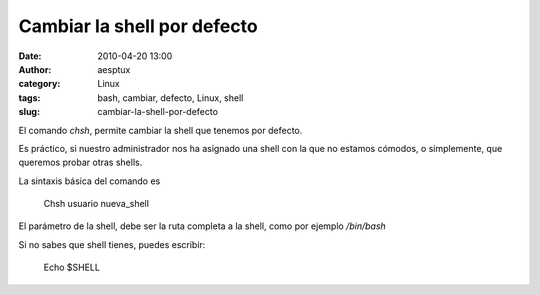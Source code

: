 Cambiar la shell por defecto
############################
:date: 2010-04-20 13:00
:author: aesptux
:category: Linux
:tags: bash, cambiar, defecto, Linux, shell
:slug: cambiar-la-shell-por-defecto

El comando *chsh*, permite cambiar la shell que tenemos por defecto.

Es práctico, si nuestro administrador nos ha asignado una shell con la
que no estamos cómodos, o simplemente, que queremos probar otras shells.

La sintaxis básica del comando es

    Chsh usuario nueva\_shell

El parámetro de la shell, debe ser la ruta completa a la shell, como por
ejemplo */bin/bash*

Si no sabes que shell tienes, puedes escribir:

    Echo $SHELL
